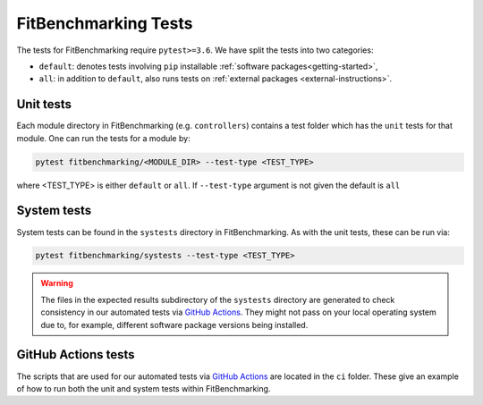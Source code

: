 .. _tests:

#####################
FitBenchmarking Tests
#####################

The tests for FitBenchmarking require ``pytest>=3.6``. We have split the tests
into two categories:

* ``default``: denotes tests involving ``pip`` installable
  :ref:`software packages<getting-started>`,
* ``all``: in addition to ``default``, also runs tests on
  :ref:`external packages <external-instructions>`.

Unit tests
----------

Each module directory in FitBenchmarking (e.g. ``controllers``) contains a
test folder which has the ``unit`` tests for that module.
One can run the tests for a module by:

.. code-block:: bash

   pytest fitbenchmarking/<MODULE_DIR> --test-type <TEST_TYPE>

where <TEST_TYPE> is either ``default`` or ``all``.
If ``--test-type`` argument is not given the default is ``all``

System tests
------------

System tests can be found in the ``systests`` directory in FitBenchmarking.
As with the unit tests, these can be run via:

.. code-block:: bash

   pytest fitbenchmarking/systests --test-type <TEST_TYPE>


.. warning::
   The files in the expected results subdirectory of the ``systests``
   directory are generated to check consistency in our automated tests via
   `GitHub Actions <https://github.com/fitbenchmarking/fitbenchmarking/actions>`__.
   They might not pass on your local operating system due to, for example,
   different software package versions being installed.

GitHub Actions tests
---------------------

The scripts that are used for our automated tests via
`GitHub Actions <https://github.com/fitbenchmarking/fitbenchmarking/actions>`__
are located in the ``ci`` folder.
These give an example of how to run both the unit and system tests within
FitBenchmarking.

